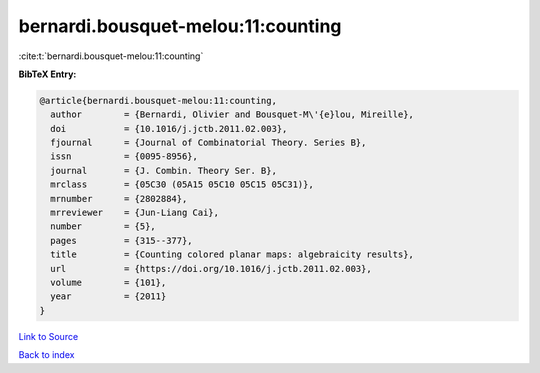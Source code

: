 bernardi.bousquet-melou:11:counting
===================================

:cite:t:`bernardi.bousquet-melou:11:counting`

**BibTeX Entry:**

.. code-block:: bibtex

   @article{bernardi.bousquet-melou:11:counting,
     author        = {Bernardi, Olivier and Bousquet-M\'{e}lou, Mireille},
     doi           = {10.1016/j.jctb.2011.02.003},
     fjournal      = {Journal of Combinatorial Theory. Series B},
     issn          = {0095-8956},
     journal       = {J. Combin. Theory Ser. B},
     mrclass       = {05C30 (05A15 05C10 05C15 05C31)},
     mrnumber      = {2802884},
     mrreviewer    = {Jun-Liang Cai},
     number        = {5},
     pages         = {315--377},
     title         = {Counting colored planar maps: algebraicity results},
     url           = {https://doi.org/10.1016/j.jctb.2011.02.003},
     volume        = {101},
     year          = {2011}
   }

`Link to Source <https://doi.org/10.1016/j.jctb.2011.02.003},>`_


`Back to index <../By-Cite-Keys.html>`_
